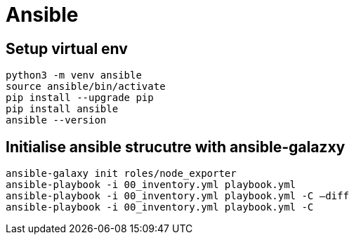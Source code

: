 = Ansible

== Setup virtual env

[source,bash]
----
python3 -m venv ansible
source ansible/bin/activate
pip install --upgrade pip
pip install ansible
ansible --version
----

== Initialise ansible strucutre with ansible-galazxy

[source,bash]
----
ansible-galaxy init roles/node_exporter
ansible-playbook -i 00_inventory.yml playbook.yml
ansible-playbook -i 00_inventory.yml playbook.yml -C –diff
ansible-playbook -i 00_inventory.yml playbook.yml -C
----